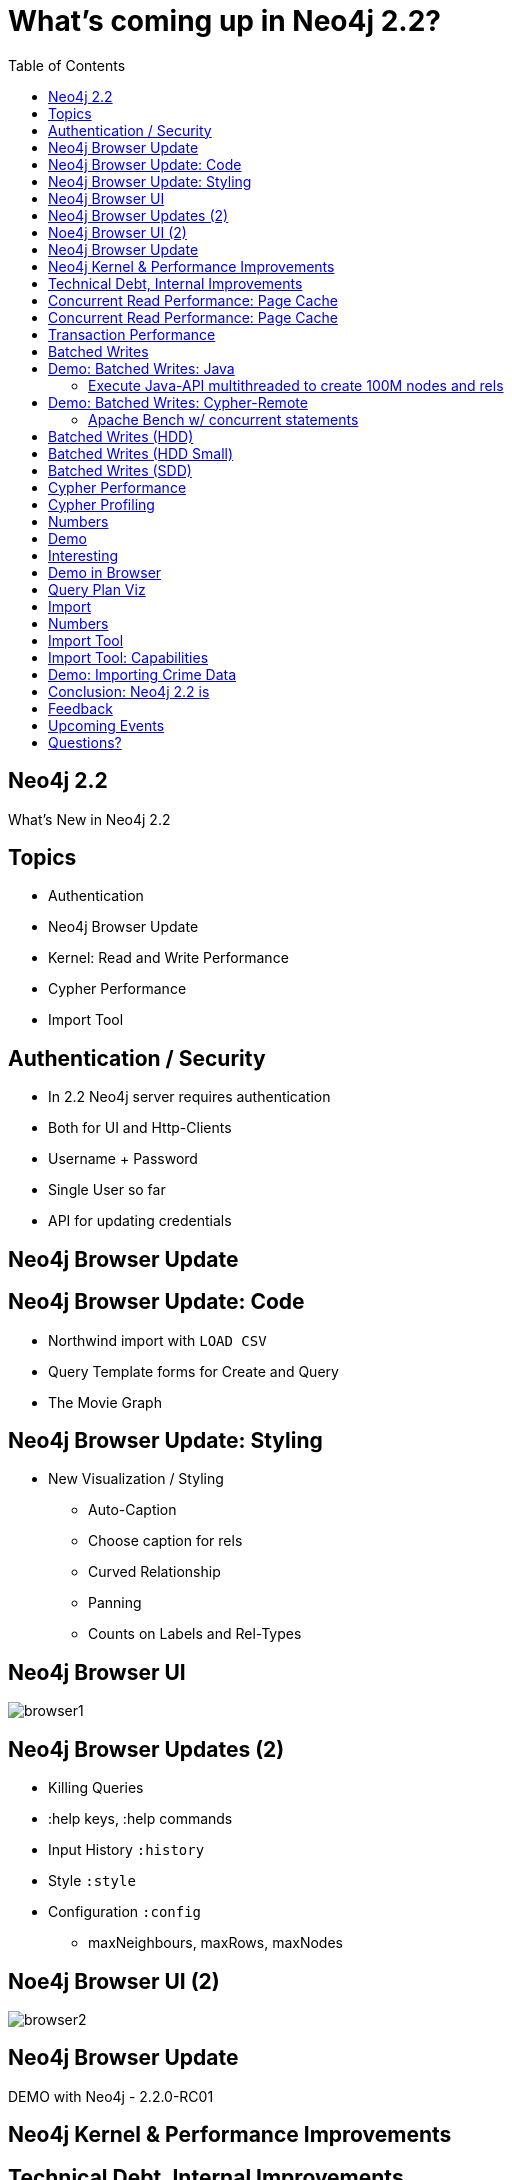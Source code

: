 = What’s coming up in Neo4j 2.2?
:presenter: Neo Technology
:twitter: neo4j
:email: info@neotechnology.com
:currentyear: 2015
:backend: deckjs
:deckjs_theme: neotech-iq
:deckjs_transition: none
:deckjsdir: ../../../asciidoc/deck.js
// horizontal-slide
:icons: font
:source-highlighter: codemirror
:navigation:
:status:
:customjs: ../../../asciidoc/js/checkcypher.js
:arrows:
:split:
:gist-source: https://raw.github.com/neo4j-contrib/gists/master/
:footer: Copyright (c) {currentyear}, Neo Technology, Inc. All rights reserved. The reproduction or distribution of this copyrighted work is strictly prohibited.
:img: ../../img
:logo2: {img}/neo4j_logo_new.png
:blank:
:goto:
:menu:
:toc:
:split:
:hidetitle: false

//Jim Webber @jimwebberAlistair Jones @apcjMark Needham @markhneedham

[canvas-image="{img}/graph.jpg"]
== Neo4j 2.2

[role="canvas-caption", position="center"]
What's New in Neo4j 2.2

== Topics

* Authentication
* Neo4j Browser Update
* Kernel: Read and Write Performance
* Cypher Performance
* Import Tool

== Authentication / Security

* In 2.2 Neo4j server requires authentication
* Both for UI and Http-Clients
* Username + Password
* Single User so far
* API for updating credentials

[.middle]
== Neo4j Browser Update

== Neo4j Browser Update: Code

* Northwind import with `LOAD CSV`
* Query Template forms for Create and Query
* The Movie Graph

== Neo4j Browser Update: Styling

* New Visualization / Styling
** Auto-Caption
** Choose caption for rels
** Curved Relationship
** Panning
** Counts on Labels and Rel-Types

== Neo4j Browser UI

image::browser1.png[]

== Neo4j Browser Updates (2)

* Killing Queries
* :help keys, :help commands
* Input History `:history`
* Style `:style`
* Configuration `:config`
** maxNeighbours, maxRows, maxNodes

== Noe4j Browser UI (2)

image::browser2.png[]

== Neo4j Browser Update

DEMO with Neo4j - 2.2.0-RC01

[.middle]
== Neo4j Kernel & Performance Improvements

== Technical Debt, Internal Improvements

* Many internal changes
* Rewrite of larger parts of the kernel
* Not completely finished
* Deleted 30k LOC
* Easier to understand and maintain

== Concurrent Read Performance: Page Cache

* Don't trust the OS kernel ->
* No more memory mapping, 
* New page cache - optimal strategy
* Auto-configured, Off-heap

== Concurrent Read Performance: Page Cache

* Less contention, more time doing useful things
* Scales more linearly with cores
* Not dependent on kernel to write out dirty pages

== Transaction Performance

* Removed JTA and internal 2PC
* Internal clean-up and restructuring
* Unified log for graph and indexes (less to do)

== Batched Writes

* Costs for flush to disk for many concurrent transactions amortised +
-> especially useful for small transactions
* Pending Transactions are flushed with current sync operation
* Expecially helpful with remote Cypher execution

== Demo: Batched Writes: Java

=== Execute Java-API multithreaded to create 100M nodes and rels

----
mvn compile exec:java -Dexec.mainClass=perftest.CreateNodes
24 Threads on a SSD 
100 000 000 Nodes and Rels 160 599 ms = 1,25M entities / second
----

== Demo: Batched Writes: Cypher-Remote

=== Apache Bench w/ concurrent statements
----
ab -k -c 4 -n 100000 -p create.json -T application/json -H accept:application/json \
   http://localhost:7474/db/data/transaction/commit

3 nodes, 2 relationships per request

Concurrency Level:      4
Time taken for tests:   53.565 seconds (2.1.7)
Time taken for tests:   9.521 seconds  (2.2.0-RC01)
----

== Batched Writes (HDD)

image::batched_writes_hdd_large.jpg[]

== Batched Writes (HDD Small)

image::batched_writes_hdd_small.jpg[]

== Batched Writes (SDD)

image::batched_writes_ssd_small.jpg[]

== Cypher Performance

* Cost-based optimiser available
* Compliments existing rule-based optimiser
* Database Statistics are gathered and queries planned using those
* Allows for more informed planning

== Cypher Profiling
* Examine your execution plans by prefixing your query with `EXPLAIN` or `PROFILE`
* `EXPLAIN`: see the execution plan, but do not run it
* `PROFILE`: run the statement and track flow through, and IO for, each operator 

== Numbers

image::cypher_cost.jpg[]

== Demo

* 3 example datasets (some from GDB book)
* Results from Performance tests
** recommendations, social-network, access control
* 2 planners: PLANNER [COST|RULE] [PROFILE|EXPLAIN] statement
* use neo4j-shell to execute

== Interesting

* Cypher uses `getDegree()`
** In Pattern-Expressions like +`size((n)-[:FOO]->())`+ and +`MATCH (n)-[:FOO]->() RETURN count(*)`+
** In Patterns like +`WHERE [not] (n1)-[:FOO]->(n2)`+ (with n1, n2 known) (ExpandInto)

* COST planner disabled by default for Var-Length-Paths
** It's often better but sometimes worse

* Having more labels helps the COST planner to make better decisions

== Demo in Browser

* Visual Query Plan representation
* EXPLAIN shows estimated rows
* PROFILE shows rows and dbhits
* Details per Operator, Expand All
* http://neo4j.com/docs/milestone/execution-plans.html[Query Plans in Manual]

== Query Plan Viz

image::browser_query_plan.png[]

== Import

* Superfast batch loader now integrated as neo4j-import
* Initial Loading
* 1M records/sec - sustained!

== Numbers

image::import_tool.jpg[]

== Import Tool

* Importing initial data sets
* Parallel & Staged Architecture
* New CSV Parser with pre-reading Thread
* Concurrent creation of nodes, rels, properties
* Special Trick for updating relationship-list
* Low memory requirements

== Import Tool: Capabilities

* Link nodes via ID's
** actual, string, long
* Separate ID-Spaces
* property type conversion
* labels, rel-types in CSV and command line
* split CSV files (sep. headers)

== Demo: Importing Crime Data

Crime Stats in London 4M nodes 2x4M rels

[.normal]
----
./neo/bin/neo4j-import --into crimes.db --nodes primaryTypes.csv --nodes beats.csv \
--nodes crimes.csv --relationships crimesPrimaryTypes.csv ....

Nodes                           Done in 8s 866ms
Calculate dense nodes           Done in 3s 747ms
Relationships                   Done in 4s 627ms
Node --> Relationship           Done in 303ms
Relationship --> Relationship   Done in 1s 621ms
Node counts                     Done in 232ms
Relationship counts             Done in 1s 653ms
IMPORT DONE in 21s 799ms
----

== Conclusion: Neo4j 2.2 is

* faster
** Initial import at 1M records / sec
** Up to 10x faster Cypher queries 
** Up to 100x faster concurrent writes 
* safer
* easier to use


== Feedback

Please test out the release candidate:

* feedback@neotechnology.com
* GitHub issues
* Built in message box

== Upcoming Events

* GraphConnect Europe London (7.Mai) +
Discount Code: WEBINAR30

image::http://cdn.evbuc.com/images/12195106/129961668827/1/logo.png[float="left"]

[.middle]
== Questions?